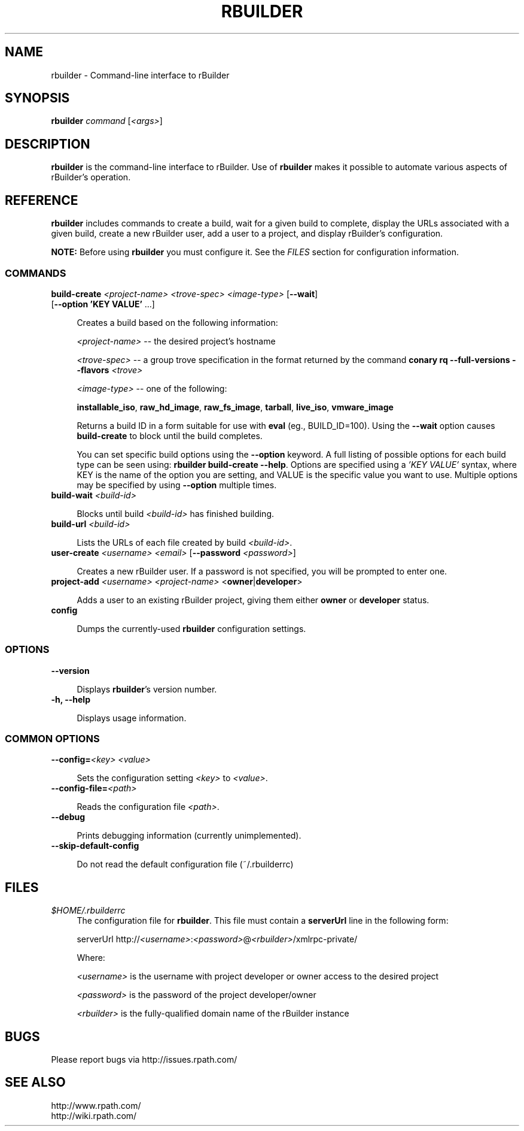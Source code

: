 .\" Copyright (c) 2006 rPath, Inc.
.TH RBUILDER 1 "08 Aug 2006" "rPath, Inc."
.SH NAME
rbuilder \- Command-line interface to rBuilder
.SH SYNOPSIS
.B rbuilder \fIcommand \fR[\fI<args>\fR]
.SH DESCRIPTION
\fBrbuilder\fR is the command-line interface to rBuilder.  Use of
\fBrbuilder\fR makes it possible to automate various aspects of rBuilder's
operation.

.SH REFERENCE
\fBrbuilder\fR includes commands to create a build, wait for a given build
to complete, display the URLs associated with a given build, create a new
rBuilder user, add a user to a project, and display rBuilder's
configuration.

\fBNOTE:\fR Before using \fBrbuilder\fR you must configure it.  See the
\fIFILES\fR section for configuration information.

.SS COMMANDS

.TP 4
.B build-create \fI<project-name>\fR \fI<trove-spec>\fR \fI<image-type>\fR [\fB--wait\fR] [\fB--option 'KEY VALUE'\fR ...]

Creates a build based on the following information:

\fI<project-name>\fR -- the desired project's hostname

 \fI<trove-spec>\fR -- a group trove specification in the format returned
by the command \fBconary rq --full-versions --flavors \fI<trove>\fR\fB

 \fI<image-type>\fR -- one of the following:

\fBinstallable_iso\fR, \fBraw_hd_image\fR, \fBraw_fs_image\fR,
\fBtarball\fR, \fBlive_iso\fR, \fBvmware_image\fR

Returns a build ID in a form suitable for use with \fBeval\fR (eg., BUILD_ID=100).  Using the
\fB--wait\fR option causes \fBbuild-create\fR to block until the build
completes.

You can set specific build options using the \fB--option\fR keyword.  A full listing of possible
options for each build type can be seen using: \fBrbuilder build-create --help\fR. Options
are specified using a \fI'KEY VALUE'\fR syntax, where KEY is the name of the option you are setting,
and VALUE is the specific value you want to use. Multiple options may be specified by using
\fB--option\fR multiple times.

.TP 4
.B build-wait \fI<build-id>\fR

Blocks until build \fI<build-id>\fR has finished building.

.TP 4
.B build-url \fI<build-id>\fR

Lists the URLs of each file created by build \fI<build-id>\fR.

.TP 4
.B user-create \fI<username>\fR \fI<email>\fR [\fB--password\fR \fI<password>\fR]

Creates a new rBuilder user. If a password is not specified, you will be prompted to enter one.

.TP 4
.B project-add \fI<username>\\fR \fI<project-name>\fR <\fBowner\fR|\fBdeveloper\fR>

Adds a user to an existing rBuilder project, giving them either \fBowner\fR
or \fBdeveloper\fR status.

.TP 4
.B config

Dumps the currently-used \fBrbuilder\fR configuration settings.

.SS OPTIONS

.TP 4
.B --version

Displays \fBrbuilder\fR's version number.

.TP 4
.B -h, --help

Displays usage information.

.SS COMMON OPTIONS

.TP 4
.B --config=\fI<key>\fR \fI<value>\fR

Sets the configuration setting \fI<key>\fR to \fI<value>\fR.

.TP 4
.B --config-file=\fI<path>\fR

Reads the configuration file \fI<path>\fR.

.TP 4
.B --debug

Prints debugging information (currently unimplemented).

.TP 4
.B --skip-default-config

Do not read the default configuration file (~/.rbuilderrc)

.SH FILES
.\" do not put excess space in the file list
.PD 0
.TP 4
\fI$HOME/.rbuilderrc
The configuration file for \fBrbuilder\fR.  This file must contain a
\fBserverUrl\fR line in the following form:

serverUrl http://\fI<username>\fR:\fI<password>\fR@\fI<rbuilder>\fR/xmlrpc-private/

Where:

\fI<username>\fR is the username with project developer or owner access to
the desired project

\fI<password>\fR is the password of the project developer/owner

\fI<rbuilder>\fR is the fully-qualified domain name of the rBuilder
instance

.SH BUGS
Please report bugs via http://issues.rpath.com/
.\"
.\"
.\"
.SH "SEE ALSO"
http://www.rpath.com/
.br
http://wiki.rpath.com/
